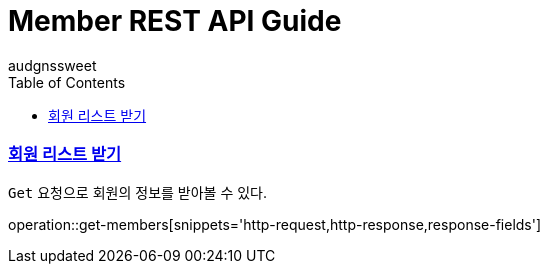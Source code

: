 = Member REST API Guide
audgnssweet;
:doctype: book
:icons: font
:source-highlighter: highlightjs
:toc: left
:toclevels: 4
:sectlinks:
:operation-curl-request-title: Example request
:operation-http-response-title: Example response


[[insertPost]]
=== 회원 리스트 받기
`Get` 요청으로 회원의 정보를 받아볼 수 있다.

operation::get-members[snippets='http-request,http-response,response-fields']